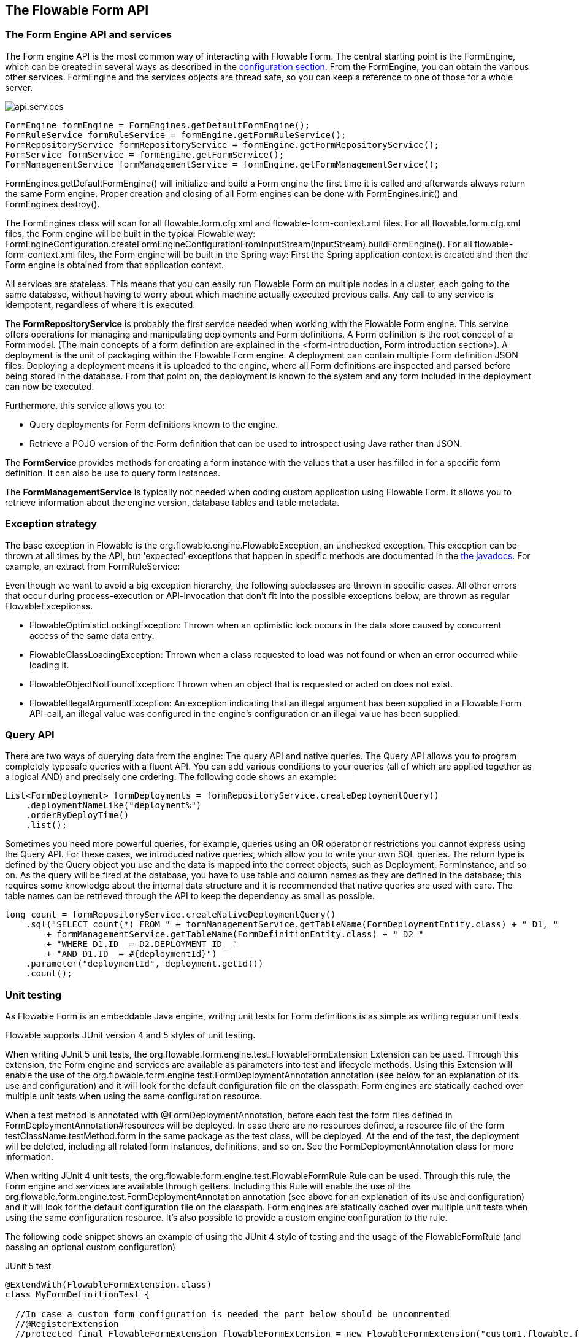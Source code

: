 [[chapterApi]]

== The Flowable Form API

[[apiEngine]]


=== The Form Engine API and services

The Form engine API is the most common way of interacting with Flowable Form. The central starting point is the +FormEngine+, which can be created in several ways as described in the <<configuration,configuration section>>. From the FormEngine, you can obtain the various other services.
FormEngine and the services objects are thread safe, so you can keep a reference to one of those for a whole server.

image::images/api.services.png[align="center"]

[source,java,linenums]
----
FormEngine formEngine = FormEngines.getDefaultFormEngine();
FormRuleService formRuleService = formEngine.getFormRuleService();
FormRepositoryService formRepositoryService = formEngine.getFormRepositoryService();
FormService formService = formEngine.getFormService();
FormManagementService formManagementService = formEngine.getFormManagementService();
----

+FormEngines.getDefaultFormEngine()+ will initialize and build a Form engine the first time it is called and afterwards always return the same Form engine. Proper creation and closing of all Form engines can be done with +FormEngines.init()+  and +FormEngines.destroy()+.

The FormEngines class will scan for all +flowable.form.cfg.xml+ and +flowable-form-context.xml+ files. For all +flowable.form.cfg.xml+ files, the Form engine will be built in the typical Flowable way: +FormEngineConfiguration.createFormEngineConfigurationFromInputStream(inputStream).buildFormEngine()+. For all +flowable-form-context.xml+ files, the Form engine will be built in the Spring way: First the Spring application context is created and then the Form engine is obtained from that application context.

All services are stateless. This means that you can easily run Flowable Form on multiple nodes in a cluster, each going to the same database, without having to worry about which machine actually executed previous calls. Any call to any service is idempotent, regardless of where it is executed.

The *FormRepositoryService* is probably the first service needed when working with the Flowable Form engine. This service offers operations for managing and manipulating +deployments+ and +Form definitions+. A Form definition is the root concept of a Form model. (The main concepts of a form definition are explained in the <form-introduction, Form introduction section>). 
A +deployment+ is the unit of packaging within the Flowable Form engine. A deployment can contain multiple Form definition JSON files. Deploying a deployment means it is uploaded to the engine, where all Form definitions are inspected and parsed before being stored in the database. From that point on, the deployment is known to the system and any form included in the deployment can now be executed.

Furthermore, this service allows you to:

* Query deployments for Form definitions known to the engine.
* Retrieve a POJO version of the Form definition that can be used to introspect using Java rather than JSON.

The *FormService* provides methods for creating a form instance with the values that a user has filled in for a specific form definition. It can also be use to query form instances.

The *FormManagementService* is typically not needed when coding custom application using Flowable Form. It allows you to retrieve information about the engine version, database tables and table metadata.


=== Exception strategy

The base exception in Flowable is the +org.flowable.engine.FlowableException+, an unchecked exception. This exception can be thrown at all times by the API, but 'expected' exceptions that happen in specific methods are documented in the link:$$http://www.flowable.org/docs/javadocs/index.html$$[ the javadocs]. For example, an extract from ++FormRuleService++:

Even though we want to avoid a big exception hierarchy, the following subclasses are thrown in specific cases. All other errors that occur during process-execution or API-invocation that don't fit into the possible exceptions below, are thrown as regular ++FlowableExceptions++s.

* ++FlowableOptimisticLockingException++: Thrown when an optimistic lock occurs in the data store caused by concurrent access of the same data entry.
* ++FlowableClassLoadingException++: Thrown when a class requested to load was not found or when an error occurred while loading it.
* ++FlowableObjectNotFoundException++: Thrown when an object that is requested or acted on does not exist.
* ++FlowableIllegalArgumentException++: An exception indicating that an illegal argument has been supplied in a Flowable Form API-call, an illegal value was configured in the engine's configuration or an illegal value has been supplied.

[[queryAPI]]


=== Query API


There are two ways of querying data from the engine: The query API and native queries. The Query API allows you to program completely typesafe queries with a fluent API. You can add various conditions to your queries (all of which are applied together as a logical AND) and precisely one ordering. The following code shows an example:

[source,java,linenums]
----
List<FormDeployment> formDeployments = formRepositoryService.createDeploymentQuery()
    .deploymentNameLike("deployment%")
    .orderByDeployTime()
    .list();
----

Sometimes you need more powerful queries, for example, queries using an OR operator or restrictions you cannot express using the Query API. For these cases, we introduced native queries, which allow you to write your own SQL queries. The return type is defined by the Query object you use and the data is mapped into the correct objects, such as Deployment, FormInstance, and so on. As the query will be fired at the database, you have to use table and column names as they are defined in the database; this requires some knowledge about the internal data structure and it is recommended that native queries are used with care. The table names can be retrieved through the API to keep the dependency as small as possible.

[source,java,linenums]
----

long count = formRepositoryService.createNativeDeploymentQuery()
    .sql("SELECT count(*) FROM " + formManagementService.getTableName(FormDeploymentEntity.class) + " D1, "
        + formManagementService.getTableName(FormDefinitionEntity.class) + " D2 "
        + "WHERE D1.ID_ = D2.DEPLOYMENT_ID_ "
        + "AND D1.ID_ = #{deploymentId}")
    .parameter("deploymentId", deployment.getId())
    .count();
----

[[apiUnitTesting]]


=== Unit testing

As Flowable Form is an embeddable Java engine, writing unit tests for Form definitions is as simple as writing regular unit tests.

Flowable supports JUnit version 4 and 5 styles of unit testing.

When writing JUnit 5 unit tests, the +org.flowable.form.engine.test.FlowableFormExtension+ Extension can be used.
Through this extension, the Form engine and services are available as parameters into test and lifecycle methods.
Using this +Extension+ will enable the use of the +org.flowable.form.engine.test.FormDeploymentAnnotation+ annotation (see below for an explanation of its use and configuration) and it will look for the default configuration file on the classpath.
Form engines are statically cached over multiple unit tests when using the same configuration resource.

When a test method is annotated with +@FormDeploymentAnnotation+, before each test the form files defined in +FormDeploymentAnnotation#resources+ will be deployed.
In case there are no resources defined, a resource file of the form +testClassName.testMethod.form+ in the same package as the test class, will be deployed.
At the end of the test, the deployment will be deleted, including all related form instances, definitions, and so on.
See the +FormDeploymentAnnotation+ class for more information.

When writing JUnit 4 unit tests, the +org.flowable.form.engine.test.FlowableFormRule+ Rule can be used. Through this rule, the Form engine and services are available through getters. Including this +Rule+ will enable the use of the +org.flowable.form.engine.test.FormDeploymentAnnotation+ annotation (see above for an explanation of its use and configuration) and it will look for the default configuration file on the classpath. Form engines are statically cached over multiple unit tests when using the same configuration resource.
It's also possible to provide a custom engine configuration to the rule.

The following code snippet shows an example of using the JUnit 4 style of testing and the usage of the +FlowableFormRule+ (and passing an optional custom configuration)

.JUnit 5 test
[source,java,linenums]
----
@ExtendWith(FlowableFormExtension.class)
class MyFormDefinitionTest {

  //In case a custom form configuration is needed the part below should be uncommented
  //@RegisterExtension
  //protected final FlowableFormExtension flowableFormExtension = new FlowableFormExtension("custom1.flowable.form.cfg.xml");

  private FormEngine formEngine;

  @BeforeEach
  void setUp(FormEngine formEngine) {
    this.formEngine = formEngine;
  }

  @Test
  @FormDeploymentAnnotation
  void formUsageExample() {
    FormService formService = formEngine.getFormService();

    FormInstance result = formService.getFormInstanceModelById(
        "f7689f79-f1cc-11e6-8549-acde48001122", null);

    Assertions.assertNotNull(result);
  }
}
----

The following code snippet shows an example of using the JUnit 4 style of testing and the usage of the +FlowableFormRule+ (and passing an optional custom configuration)

.JUnit 4 test
[source,java,linenums]
----
public class MyFormDefinitionTest {

  @Rule
  public FlowableFormRule flowableFormRule = new FlowableFormRule("custom1.flowable.form.cfg.xml");

  @Test
  @FormDeploymentAnnotation
  public void formUsageExample() {
    FormEngine formEngine = flowableFormRule.getFormEngine();
    FormService formService = dmnEngine.getFormService();

    FormInstance result = formService.getFormInstanceModelById(
        "f7689f79-f1cc-11e6-8549-acde48001122", null);

    Assert.assertNotNull(result));
  }
}
----


[[apiFormEngineInWebApp]]


=== The Form engine in a web application

The +FormEngine+ is a thread-safe class and can easily be shared among multiple threads. In a web application, this means it is possible to create the Form engine once when the container boots, and shut down the engine when the container goes down.

The following code snippet shows how you can write a simple +ServletContextListener+ to initialize and destroy form engines in a plain Servlet environment:

[source,java,linenums]
----
public class FormEnginesServletContextListener implements ServletContextListener {

  public void contextInitialized(ServletContextEvent servletContextEvent) {
    FormEngines.init();
  }

  public void contextDestroyed(ServletContextEvent servletContextEvent) {
    FormEngines.destroy();
  }

}
----

The +contextInitialized+ method will delegate to +FormEngines.init()+. This will look for +flowable.form.cfg.xml+ resource files on the classpath, and create a +FormEngine+ for the given configurations (for example, multiple JARs with a configuration file). If you have multiple such resource files on the classpath, make sure they all have different names. When the Form engine is needed, it can be fetched using:

[source,java,linenums]
----
FormEngines.getDefaultFormEngine()
----

or

[source,java,linenums]
----
FormEngines.getFormEngine("myName");
----

Of course, it's also possible to use any of the variants of creating a Form engine,
as described in the <<configuration,configuration section>>.


The +contextDestroyed+ method of the context-listener delegates to +FormEngines.destroy()+. This will properly close all initialized Form engines.
